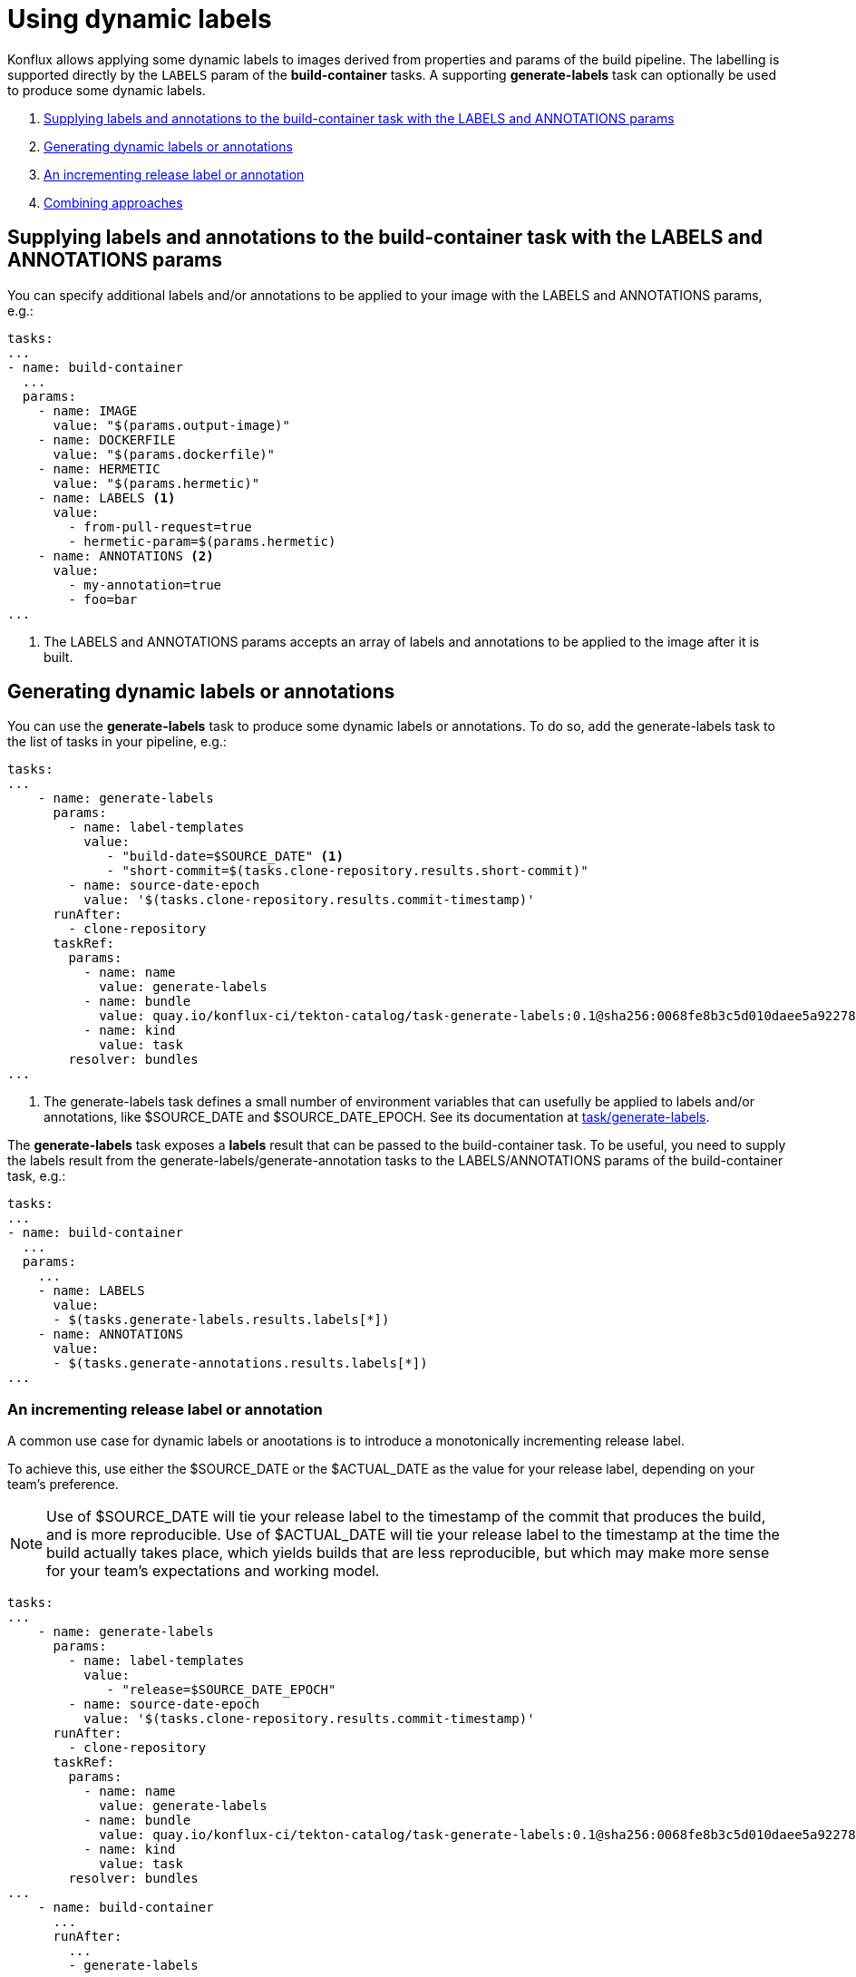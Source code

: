 = Using dynamic labels

Konflux allows applying some dynamic labels to images derived from properties and params of the build pipeline. The labelling is supported directly by the `LABELS` param of the *build-container* tasks. A supporting *generate-labels* task can optionally be used to produce some dynamic labels.

. <<supplying-labels-and-annotations-to-the-build-container-task>>
. <<generating-dynamic-labels-or-annotations>>
. <<incrementing-release-label-or-annotation>>
. <<combining-approaches>>

[[supplying-labels-and-annotations-to-the-build-container-task]]
== Supplying labels and annotations to the build-container task with the LABELS and ANNOTATIONS params

You can specify additional labels and/or annotations to be applied to your image with the LABELS and ANNOTATIONS params, e.g.:

[source,yaml]
----
tasks:
...
- name: build-container
  ...
  params:
    - name: IMAGE
      value: "$(params.output-image)"
    - name: DOCKERFILE
      value: "$(params.dockerfile)"
    - name: HERMETIC
      value: "$(params.hermetic)"
    - name: LABELS <.>
      value:
        - from-pull-request=true
        - hermetic-param=$(params.hermetic)
    - name: ANNOTATIONS <.>
      value:
        - my-annotation=true
        - foo=bar
...
----

<.> The LABELS and ANNOTATIONS params accepts an array of labels and annotations to be applied to the image after it is built.

[[generating-dynamic-labels-or-annotations]]
== Generating dynamic labels or annotations

You can use the *generate-labels* task to produce some dynamic labels or annotations. To do so, add the generate-labels task to the list of tasks in your pipeline, e.g.:

[source,yaml]
----
tasks:
...
    - name: generate-labels
      params:
        - name: label-templates
          value: 
             - "build-date=$SOURCE_DATE" <.>
             - "short-commit=$(tasks.clone-repository.results.short-commit)"
        - name: source-date-epoch
          value: '$(tasks.clone-repository.results.commit-timestamp)'
      runAfter:
        - clone-repository
      taskRef:
        params:
          - name: name
            value: generate-labels
          - name: bundle
            value: quay.io/konflux-ci/tekton-catalog/task-generate-labels:0.1@sha256:0068fe8b3c5d010daee5a922781a74cfb82251e775c260d14d9e50dd1a7aca65
          - name: kind
            value: task
        resolver: bundles
...
----

<.> The generate-labels task defines a small number of environment variables that can usefully be applied to labels and/or annotations, like $SOURCE_DATE and $SOURCE_DATE_EPOCH. See its documentation at link:https://github.com/konflux-ci/tekton-catalog/build-definitions/tree/main/task/generate-labels/0.1[task/generate-labels].

The *generate-labels* task exposes a *labels* result that can be passed to the build-container task. To be useful, you need to supply the labels result from the generate-labels/generate-annotation tasks to the LABELS/ANNOTATIONS params of the build-container task, e.g.:

[source,yaml]
----
tasks:
...
- name: build-container
  ...
  params:
    ...
    - name: LABELS
      value:
      - $(tasks.generate-labels.results.labels[*])
    - name: ANNOTATIONS
      value:
      - $(tasks.generate-annotations.results.labels[*])
...
----


[[incrementing-release-label-or-annotation]]
=== An incrementing release label or annotation

A common use case for dynamic labels or anootations is to introduce a monotonically incrementing release label.

To achieve this, use either the $SOURCE_DATE or the $ACTUAL_DATE as the value for your release label, depending on your team's preference.

NOTE: Use of $SOURCE_DATE will tie your release label to the timestamp of the commit that produces the build, and is more reproducible. Use of $ACTUAL_DATE will tie your release label to the timestamp at the time the build actually takes place, which yields builds that are less reproducible, but which may make more sense for your team's expectations and working model.

[source,yaml]
----
tasks:
...
    - name: generate-labels
      params:
        - name: label-templates
          value: 
             - "release=$SOURCE_DATE_EPOCH"
        - name: source-date-epoch
          value: '$(tasks.clone-repository.results.commit-timestamp)'
      runAfter:
        - clone-repository
      taskRef:
        params:
          - name: name
            value: generate-labels
          - name: bundle
            value: quay.io/konflux-ci/tekton-catalog/task-generate-labels:0.1@sha256:0068fe8b3c5d010daee5a922781a74cfb82251e775c260d14d9e50dd1a7aca65
          - name: kind
            value: task
        resolver: bundles
...
    - name: build-container
      ...
      runAfter:
        ...
        - generate-labels
      params:
        ...
        - name: LABELS
          value:
          - $(tasks.generate-labels.results.labels[*])
...
----

[[combining-approaches]]
=== Combining approaches

You can combine the approaches described above and supply a list of labels and/or annotations to the build-container task constructed from multiple sources.

[source,yaml]
----
tasks:
...
    - name: build-container
      ...
      params:
        ...
        - name: LABELS
          value:
          - $(tasks.generate-labels.results.labels[*])
          - "short-commit=$(tasks.clone-repository.results.short-commit)"
        - name: ANNOTATIONS
          value:
          - $(tasks.generate-labels.results.labels[*])
          - "short-commit=$(tasks.clone-repository.results.short-commit)"
...
----

You can use array indexing to supply some of the results to labels and some others to annotations:

[source,yaml]
----
tasks:
...
    - name: build-container
      ...
      params:
        ...
        - name: LABELS
          value:
          - $(tasks.generate-labels.results.labels[1])
        - name: ANNOTATIONS
          value:
          - $(tasks.generate-labels.results.labels[2])
          - $(tasks.generate-labels.results.labels[3])
...
----
